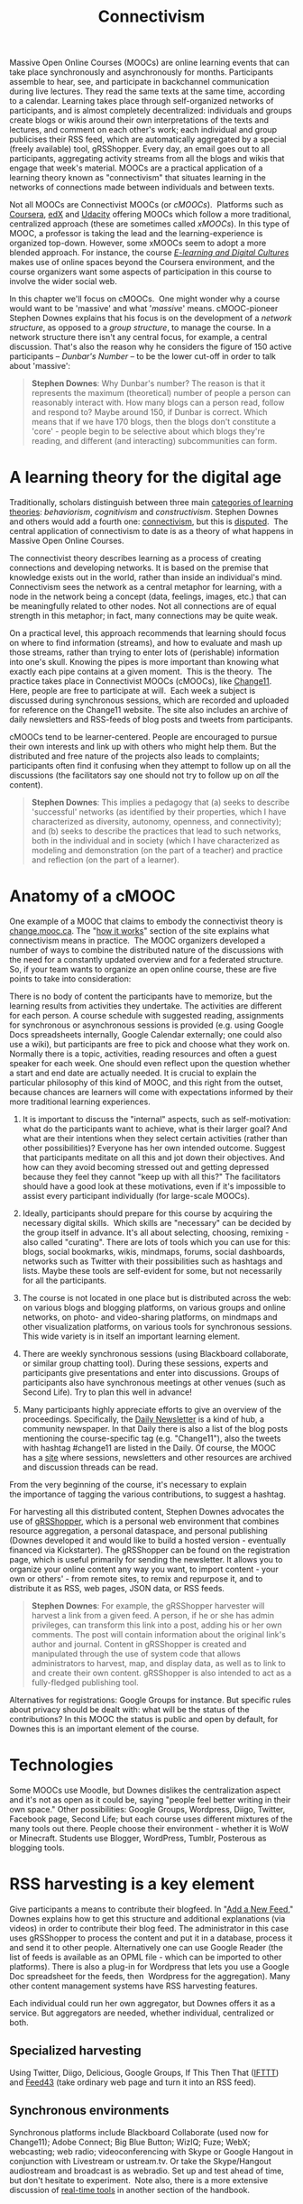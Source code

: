 #+TITLE: Connectivism
#+FIRN_ORDER: 39

Massive Open Online Courses (MOOCs) are online learning events that can
take place synchronously and asynchronously for months. Participants
assemble to hear, see, and participate in backchannel communication
during live lectures. They read the same texts at the same time,
according to a calendar. Learning takes place through self-organized
networks of participants, and is almost completely decentralized:
individuals and groups create blogs or wikis around their own
interpretations of the texts and lectures, and comment on each other's
work; each individual and group publicises their RSS feed, which are
automatically aggregated by a special (freely available) tool,
gRSShopper. Every day, an email goes out to all participants,
aggregating activity streams from all the blogs and wikis that engage
that week's material. MOOCs are a practical application of a learning
theory known as "connectivism" that situates learning in the networks of
connections made between individuals and between texts.

Not all MOOCs are Connectivist MOOCs (or /cMOOCs/).  Platforms such as
[[https://www.coursera.org/][Coursera]], [[https://www.edx.org/][edX]]
and [[http://www.udacity.com/][Udacity]] offering MOOCs which follow a
more traditional, centralized approach (these are sometimes called
/xMOOCs/). In this type of MOOC, a professor is taking the lead and the
learning-experience is organized top-down. However, some xMOOCs seem to
adopt a more blended approach. For instance, the course
/[[https://www.coursera.org/course/edc][E-learning and Digital
Cultures]]/ makes use of online spaces beyond the Coursera environment,
and the course organizers want some aspects of participation in this
course to involve the wider social web.

In this chapter we'll focus on cMOOCs.  One might wonder why a course
would want to be 'massive' and what '/massive/' means. cMOOC-pioneer
Stephen Downes explains that his focus is on the development of a
/network structure/, as opposed to a /group structure/, to manage the
course. In a network structure there isn't any central focus, for
example, a central discussion. That's also the reason why he
considers the figure of 150 active participants -- /Dunbar's Number/ --
to be the lower cut-off in order to talk about 'massive':

#+BEGIN_QUOTE
  *Stephen Downes*: Why Dunbar's number? The reason is that it
  represents the maximum (theoretical) number of people a person can
  reasonably interact with. How many blogs can a person read, follow and
  respond to? Maybe around 150, if Dunbar is correct. Which means that
  if we have 170 blogs, then the blogs don't constitute a 'core' -
  people begin to be selective about which blogs they're reading, and
  different (and interacting) subcommunities can form.
#+END_QUOTE

* A learning theory for the digital age
   :PROPERTIES:
   :CUSTOM_ID: a-learning-theory-for-the-digital-age
   :END:

Traditionally, scholars distinguish between three
main [[http://ryan2point0.wordpress.com/2010/01/12/taxonomy-of-learning-theories/][categories
of learning theories]]: /behaviorism/, /cognitivism/ and
/constructivism/. Stephen Downes and others would add a fourth
one: [[http://en.wikipedia.org/wiki/Connectivism][connectivism]], but
this is [[http://en.wikipedia.org/wiki/Talk:Connectivism][disputed]]. 
The central application of connectivism to date is as a theory of what
happens in Massive Open Online Courses.

The connectivist theory describes learning as a process of creating
connections and developing networks. It is based on the premise that
knowledge exists out in the world, rather than inside an individual's
mind. Connectivism sees the network as a central metaphor for learning,
with a node in the network being a concept (data, feelings, images,
etc.) that can be meaningfully related to other nodes. Not all
connections are of equal strength in this metaphor; in fact, many
connections may be quite weak.

On a practical level, this approach recommends that learning should
focus on where to find information (streams), and how to evaluate and
mash up those streams, rather than trying to enter lots of (perishable)
information into one's skull. Knowing the pipes is more important than
knowing what exactly each pipe contains at a given moment.  This is the
theory.  The practice takes place in Connectivist MOOCs (cMOOCs), like
[[http://change.mooc.ca/about.htm][Change11]].  Here, people are free to
participate at will.  Each week a subject is discussed during
synchronous sessions, which are recorded and uploaded for reference on
the Change11 website. The site also includes an archive of daily
newsletters and RSS-feeds of blog posts and tweets from participants.

cMOOCs tend to be learner-centered. People are encouraged to pursue
their own interests and link up with others who might help them. But the
distributed and free nature of the projects also leads to complaints;
participants often find it confusing when they attempt to follow up on
all the discussions (the facilitators say one should not try to follow
up on /all/ the content).

#+BEGIN_QUOTE
  *Stephen Downes*: This implies a pedagogy that (a) seeks to describe
  'successful' networks (as identified by their properties, which I have
  characterized as diversity, autonomy, openness, and connectivity); and
  (b) seeks to describe the practices that lead to such networks, both
  in the individual and in society (which I have characterized as
  modeling and demonstration (on the part of a teacher) and practice and
  reflection (on the part of a learner).
#+END_QUOTE

* Anatomy of a cMOOC
   :PROPERTIES:
   :CUSTOM_ID: anatomy-of-a-cmooc
   :END:

One example of a MOOC that claims to embody the connectivist theory is
[[http://change.mooc.ca/index.html][change.mooc.ca]]. The
"[[http://change.mooc.ca/how.htm][how it works]]" section of the site
explains what connectivism means in practice.  The MOOC organizers
developed a number of ways to combine the distributed nature of the
discussions with the need for a constantly updated overview and for a
federated structure. So, if your team wants to organize an open online
course, these are five points to take into consideration:

There is no body of content the participants have to memorize, but the
learning results from activities they undertake. The activities are
different for each person. A course schedule with suggested reading,
assignments for synchronous or asynchronous sessions is provided (e.g.
using Google Docs spreadsheets internally, Google Calendar externally;
one could also use a wiki), but participants are free to pick and choose
what they work on. Normally there is a topic, activities, reading
resources and often a guest speaker for each week. One should even
reflect upon the question whether a start and end date are actually
needed. It is crucial to explain the particular philosophy of this kind
of MOOC, and this right from the outset, because chances are learners
will come with expectations informed by their more traditional learning
experiences.

1. It is important to discuss the "internal" aspects, such as
   self-motivation: what do the participants want to achieve, what is
   their larger goal? And what are their intentions when they select
   certain activities (rather than other possibilities)? Everyone has
   her own intended outcome. Suggest that participants meditate on all
   this and jot down their objectives. And how can they avoid becoming
   stressed out and getting depressed because they feel they cannot
   "keep up with all this?" The facilitators should have a good look at
   these motivations, even if it's impossible to assist every
   participant individually (for large-scale MOOCs).

2. Ideally, participants should prepare for this course by acquiring the
   necessary digital skills.  Which skills are "necessary" can be
   decided by the group itself in advance. It's all about selecting,
   choosing, remixing - also called "curating". There are lots of tools
   which you can use for this: blogs, social bookmarks, wikis, mindmaps,
   forums, social dashboards, networks such as Twitter with their
   possibilities such as hashtags and lists. Maybe these tools are
   self-evident for some, but not necessarily for all the participants.

3. The course is not located in one place but is distributed across the
   web: on various blogs and blogging platforms, on various groups and
   online networks, on photo- and video-sharing platforms, on mindmaps
   and other visualization platforms, on various tools for synchronous
   sessions. This wide variety is in itself an important learning
   element.

4. There are weekly synchronous sessions (using Blackboard collaborate,
   or similar group chatting tool). During these sessions, experts and
   participants give presentations and enter into discussions. Groups of
   participants also have synchronous meetings at other venues (such as
   Second Life). Try to plan this well in advance!

5. Many participants highly appreciate efforts to give an overview of
   the proceedings. Specifically,
   the [[http://change.mooc.ca/newsletter.htm][Daily Newsletter]] is a
   kind of hub, a community newspaper. In that Daily there is also a
   list of the blog posts mentioning the course-specific tag
   (e.g. "Change11"), also the tweets with hashtag #change11 are listed
   in the Daily. Of course, the MOOC has a
   [[http://change.mooc.ca/index.html][site]] where sessions,
   newsletters and other resources are archived and discussion threads
   can be read.

From the very beginning of the course, it's necessary to explain
the importance of tagging the various contributions, to suggest
a hashtag.

For harvesting all this distributed content, Stephen Downes advocates
the use of [[http://grsshopper.downes.ca/index.html][gRSShopper]], which
is a personal web environment that combines resource aggregation, a
personal dataspace, and personal publishing (Downes developed it and
would like to build a hosted version - eventually financed via
Kickstarter). The gRSShopper can be found on the registration page,
which is useful primarily for sending the newsletter. It allows you to
organize your online content any way you want, to import content - your
own or others' - from remote sites, to remix and repurpose it, and to
distribute it as RSS, web pages, JSON data, or RSS feeds.

#+BEGIN_QUOTE
  *Stephen Downes*: For example, the gRSShopper harvester will harvest a
  link from a given feed. A person, if he or she has admin privileges,
  can transform this link into a post, adding his or her own comments.
  The post will contain information about the original link's author and
  journal. Content in gRSShopper is created and manipulated through the
  use of system code that allows administrators to harvest, map, and
  display data, as well as to link to and create their own content.
  gRSShopper is also intended to act as a fully-fledged publishing tool.
#+END_QUOTE

Alternatives for registrations: Google Groups for instance. But specific
rules about privacy should be dealt with: what will be the status of the
contributions? In this MOOC the status is public and open by default,
for Downes this is an important element of the course.

* Technologies
   :PROPERTIES:
   :CUSTOM_ID: technologies
   :END:

Some MOOCs use Moodle, but Downes dislikes the centralization aspect and
it's not as open as it could be, saying "people feel better writing in
their own space." Other possibilities: Google Groups, Wordpress, Diigo,
Twitter, Facebook page, Second Life; but each course uses different
mixtures of the many tools out there. People choose their environment -
whether it is WoW or Minecraft. Students use Blogger, WordPress, Tumblr,
Posterous as blogging tools.

* RSS harvesting is a key element
   :PROPERTIES:
   :CUSTOM_ID: rss-harvesting-is-a-key-element
   :END:

Give participants a means to contribute their blogfeed. In
"[[http://change.mooc.ca/new_feed.htm][Add a New Feed]]," Downes
explains how to get this structure and additional explanations (via
videos) in order to contribute their blog feed. The administrator in
this case uses gRSShopper to process the content and put it in a
database, process it and send it to other people. Alternatively one can
use Google Reader (the list of feeds is available as an OPML file -
which can be imported to other platforms). There is also a plug-in for
Wordpress that lets you use a Google Doc spreadsheet for the feeds, then
 Wordpress for the aggregation). Many other content management systems
have RSS harvesting features.

Each individual could run her own aggregator, but Downes offers it as a
service. But aggregators are needed, whether individual, centralized or
both.

** Specialized harvesting
    :PROPERTIES:
    :CUSTOM_ID: specialized-harvesting
    :END:

Using Twitter, Diigo, Delicious, Google Groups, If This Then That
([[http://ifttt.com][IFTTT]]) and [[http://feed43.com][Feed43]] (take
ordinary web page and turn it into an RSS feed).

** Synchronous environments
    :PROPERTIES:
    :CUSTOM_ID: synchronous-environments
    :END:

Synchronous platforms include Blackboard Collaborate (used now for
Change11); Adobe Connect; Big Blue Button; WizIQ; Fuze; WebX;
webcasting; web radio; videoconferencing with Skype or Google Hangout in
conjunction with Livestream or ustream.tv. Or take the Skype/Hangout
audiostream and broadcast is as webradio. Set up and test ahead of time,
but don't hesitate to experiment.  Note also, there is a more extensive
discussion of [[http://peeragogy.org/real-time-meetings/][real-time
tools]] in another section of the handbook.

** Newsletter or Feeds
    :PROPERTIES:
    :CUSTOM_ID: newsletter-or-feeds
    :END:

Feeds are very important (see earlier remarks about the Daily
newsletter). You can use Twitter or a Facebook page, Downes uses email,
he also creates an RSS version through gRSShopper and sends it through
Ifttt.com back to Facebook and Twitter. For the rest of us there is
Wordpress, which you can use to
[[http://www.wpbeginner.com/wp-tutorials/create-a-free-email-newsletter-service-using-wordpress/%20][create
an email news letter]].  Downs also suggests a handy guide on
[[http://www.smashingmagazine.com/2010/01/19/design-and-build-an-email-newsletter-without-losing-your-mind/][how
to design and build an email newsletter without loosing your mind]]!

Consider using a content management system and databases to put out
specialized pages and the newsletter in an elegant way, but this
requires a steep learning curve. Otherwise, use blogs / wikis.

** the Use of Comments
    :PROPERTIES:
    :CUSTOM_ID: the-use-of-comments
    :END:

Participants are strongly encouraged to comment on each others' blogs
and to launch discussion threads. By doing so they practice a
fundamental social media skill - developing networks by commenting on
various places and engaging in conversations. It is important to have
activities and get people involved rather than to just sit back and
watch. For an in-depth presentation, have a look
at [[http://www.downes.ca/presentation/290][Facilitating a Massive Open
Online Course]] by Stephen Downes, in which he focuses on research and
survey issues, preparing events, and other essentials.

* Resources
   :PROPERTIES:
   :CUSTOM_ID: resources
   :END:

- Change MOOC: [[http://change.mooc.ca/how.htm][How this Course Works]]
- [[http://www.youtube.com/watch?v=eW3gMGqcZQc][What is a MOOC]] (video)
- [[http://www.youtube.com/watch?v=r8avYQ5ZqM0][Success in a MOOC]]
  (video)
- [[http://www.youtube.com/watch?v=bWKdhzSAAG0][Knowledge in a MOOC]]
  (video)
- [[http://www.youtube.com/watch?v=mqnyhLfNH3I][Introduction and
  invitation]] (video)
